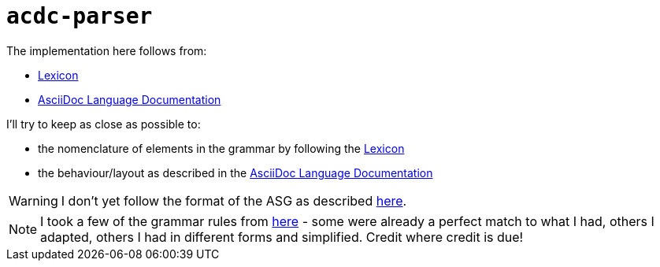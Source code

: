# `acdc-parser`

The implementation here follows from:

* https://gitlab.eclipse.org/eclipse/asciidoc-lang/asciidoc-lang/-/blob/main/spec/modules/ROOT/pages/lexicon.adoc[Lexicon]
* https://docs.asciidoctor.org/asciidoc/latest[AsciiDoc Language Documentation]

I'll try to keep as close as possible to:

* the nomenclature of elements in the grammar by following the https://gitlab.eclipse.org/eclipse/asciidoc-lang/asciidoc-lang/-/blob/main/spec/modules/ROOT/pages/lexicon.adoc[Lexicon]
* the behaviour/layout as described in the https://docs.asciidoctor.org/asciidoc/latest[AsciiDoc Language Documentation]

WARNING: I don't yet follow the format of the ASG as described https://gitlab.eclipse.org/eclipse/asciidoc-lang/asciidoc-lang/-/tree/main/asg?ref_type=heads[here].

NOTE: I took a few of the grammar rules from https://github.com/kober-systems/literate_programming_toolsuite/blob/master/asciidoctrine/src/reader/asciidoc.pest[here] - some were already a perfect match to what I had, others I adapted, others I had in different forms and simplified. Credit where credit is due!
